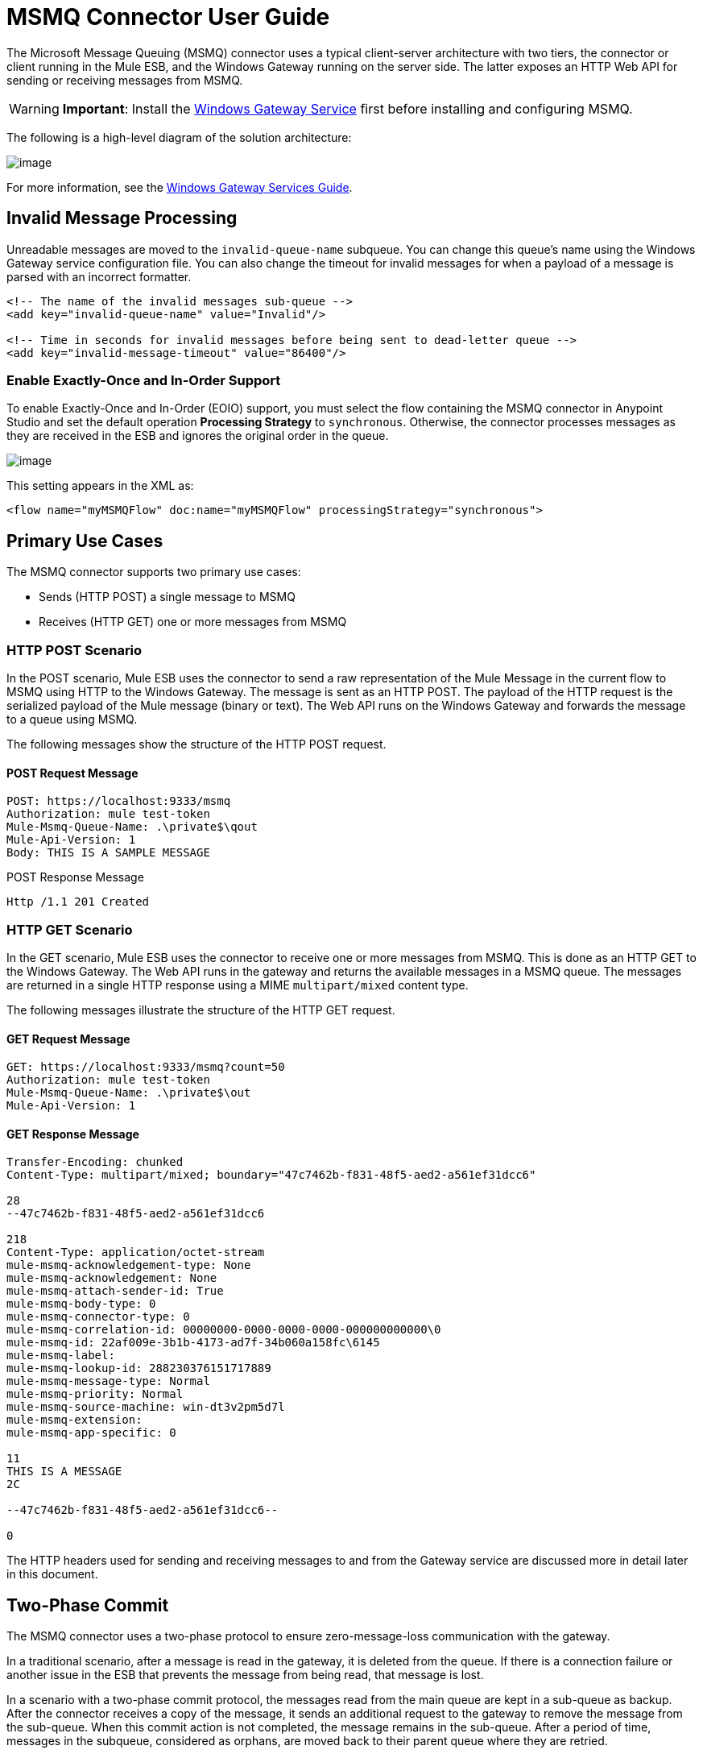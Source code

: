 = MSMQ Connector User Guide
:keywords: anypoint studio, esb, connector, endpoint, msmq, microsoft, message queuing

The Microsoft Message Queuing (MSMQ) connector uses a typical client-server architecture with two tiers, the connector or client running in the Mule ESB, and the Windows Gateway running on the server side. The latter exposes an HTTP Web API for sending or receiving messages from MSMQ.

[WARNING]
*Important*: Install the link:/documentation/display/current/Windows+Gateway+Services+Guide[Windows Gateway Service] first before installing and configuring MSMQ.

The following is a high-level diagram of the solution architecture:

image:/documentation/download/attachments/124125483/WindowsGateway.png?version=1&modificationDate=1424305931066[image]

For more information, see the link:/documentation/display/current/Windows+Gateway+Services+Guide[Windows Gateway Services Guide].

== Invalid Message Processing

Unreadable messages are moved to the `invalid-queue-name` subqueue. You can change this queue’s name using the Windows Gateway service configuration file. You can also change the timeout for invalid messages for when a payload of a message is parsed with an incorrect formatter.

[source, xml]
----
<!-- The name of the invalid messages sub-queue -->
<add key="invalid-queue-name" value="Invalid"/>

<!-- Time in seconds for invalid messages before being sent to dead-letter queue -->
<add key="invalid-message-timeout" value="86400"/>
----

=== Enable Exactly-Once and In-Order Support

To enable Exactly-Once and In-Order (EOIO) support, you must select the flow containing the MSMQ connector in Anypoint Studio and set the default operation *Processing Strategy* to `synchronous`. Otherwise, the connector processes messages as they are received in the ESB and ignores the original order in the queue.

image:/documentation/download/attachments/124125509/FlowConfiguration.png?version=1&modificationDate=1424307496164[image]

This setting appears in the XML as:

[source, xml]
----
<flow name="myMSMQFlow" doc:name="myMSMQFlow" processingStrategy="synchronous">
----

== Primary Use Cases

The MSMQ connector supports two primary use cases:

* Sends (HTTP POST) a single message to MSMQ
* Receives (HTTP GET) one or more messages from MSMQ

=== HTTP POST Scenario

In the POST scenario, Mule ESB uses the connector to send a raw representation of the Mule Message in the current flow to MSMQ using HTTP to the Windows Gateway. The message is sent as an HTTP POST. The payload of the HTTP request is the serialized payload of the Mule message (binary or text). The Web API runs on the Windows Gateway and forwards the message to a queue using MSMQ.

The following messages show the structure of the HTTP POST request.

==== POST Request Message

[source]
----
POST: https://localhost:9333/msmq
Authorization: mule test-token
Mule-Msmq-Queue-Name: .\private$\qout
Mule-Api-Version: 1
Body: THIS IS A SAMPLE MESSAGE
----

POST Response Message

[source]
----
Http /1.1 201 Created
----

=== HTTP GET Scenario

In the GET scenario, Mule ESB uses the connector to receive one or more messages from MSMQ. This is done as an HTTP GET to the Windows Gateway. The Web API runs in the gateway and returns the available messages in a MSMQ queue. The messages are returned in a single HTTP response using a MIME `multipart/mixed` content type.

The following messages illustrate the structure of the HTTP GET request.

==== GET Request Message

[source]
----
GET: https://localhost:9333/msmq?count=50
Authorization: mule test-token
Mule-Msmq-Queue-Name: .\private$\out
Mule-Api-Version: 1
----

==== GET Response Message

[source]
----
Transfer-Encoding: chunked
Content-Type: multipart/mixed; boundary="47c7462b-f831-48f5-aed2-a561ef31dcc6"

28
--47c7462b-f831-48f5-aed2-a561ef31dcc6

218
Content-Type: application/octet-stream
mule-msmq-acknowledgement-type: None
mule-msmq-acknowledgement: None
mule-msmq-attach-sender-id: True
mule-msmq-body-type: 0
mule-msmq-connector-type: 0
mule-msmq-correlation-id: 00000000-0000-0000-0000-000000000000\0
mule-msmq-id: 22af009e-3b1b-4173-ad7f-34b060a158fc\6145
mule-msmq-label:
mule-msmq-lookup-id: 288230376151717889
mule-msmq-message-type: Normal
mule-msmq-priority: Normal
mule-msmq-source-machine: win-dt3v2pm5d7l
mule-msmq-extension:
mule-msmq-app-specific: 0

11
THIS IS A MESSAGE
2C

--47c7462b-f831-48f5-aed2-a561ef31dcc6--

0
----

The HTTP headers used for sending and receiving messages to and from the Gateway service are discussed more in detail later in this document.

== Two-Phase Commit

The MSMQ connector uses a two-phase protocol to ensure zero-message-loss communication with the gateway.

In a traditional scenario, after a message is read in the gateway, it is deleted from the queue. If there is a connection failure or another issue in the ESB that prevents the message from being read, that message is lost.

In a scenario with a two-phase commit protocol, the messages read from the main queue are kept in a sub-queue as backup. After the connector receives a copy of the message, it sends an additional request to the gateway to remove the message from the sub-queue. When this commit action is not completed, the message remains in the sub-queue. After a period of time, messages in the subqueue, considered as orphans, are moved back to their parent queue where they are retried.

== Message Timeouts

Among different methods, MSMQ messages provide two properties that are useful to grant reliability of information:

* *timeToReachQueue*. The maximum number of seconds a message can take to reach the MSMQ server after it's received in the gateway. The default is to not time out (InfiniteTimeout).
* *timeToBeReceived*. The number of seconds a message can stay in the queue before it dequeues for a third party application. The default is to not time out (InfiniteTimeout).

image:/documentation/download/attachments/124125483/MSMQmessageTimeouts2.png?version=1&modificationDate=1424299916787[image]

[NOTE]
If either property times out, the message moves to the dead-letter queue.

Specifying values for the properties:

[source, xml]
----
<msmq:send
    config-ref="MSMQ"
    messageFormatter="ActiveXMessageFormatter"
    doc:name="MSMQ"
    timeToBeReceived="0"
    timeToReachQueue="0" />
----

Both properties can be set in the connector configuration and are read by the Windows Gateway. If you specify a value of zero (0), the default value is assumed (InfiniteTimeout).

== Security Considerations

The authentication of the MSMQ connector is handled by a security token included in the HTTP Authorization header. This token is included on every HTTP request to the Gateway using the Mule scheme:

[source]
----
GET: https://localhost:9333/msmq?count=50
Authorization: mule test-token
Mule-Msmq-Queue-Name: .\private$\out
Mule-Api-Version: 1
----

Configure the token on the connector and also in the Gateway configuration file. The following shows how the token is configured on both sides:

[source, xml]
----
<msmq:config name="MSMQ" doc:name="MSMQ" accessToken="test-token" rootQueueName=".\private$\qout" serviceAddress="localhost:9333">
 <msmq:connection-pooling-profile initialisationPolicy="INITIALISE_ONE" exhaustedAction="WHEN_EXHAUSTED_GROW"/>
 </msmq:config>
----

=== User Authentication

The user executing the call on behalf of the connector is authenticated through two custom HTTP headers, `mule-impersonate-username` and `mule-impersonate-password`. 

When using user authentication, the queue in MSMQ must also be marked to require authentication. These two headers represent the Windows credentials of an existing user in the Active Directory forest where the Windows Gateway service is running, or a local account on the machine hosting the service. When these HTTP headers are included in an HTTP Request, the Windows Gateway service authenticates and impersonates this user before queuing / dequeuing a message from MSMQ. This provides the ability to configure the correct access control list permissions on the queue using Windows credentials.

The following HTTP request example illustrates how to pass these two headers from the connector to the Gateway:

[source]
----
GET: https://localhost:9333/msmq?count=50
Authorization: mule test-token
Mule-Impersonate-Username: domain\myuser
Mule-Impersonate-Password: password
Mule-Msmq-Queue-Name: .\private$\out
Mule-Api-Version: 1
----

*Note*: The connector and the gateway use SSL to protect all the HTTP communications.

=== Queue Permissions

To use queue permissions, mark the queue to require authentication. In addition, the connector must send the `Mule-Impersonate-Username` and `Mule-Impersonate-Password` headers in the HTTP request message to impersonate the call; otherwise the account impersonating the host is used (the user impersonating the Windows service or the application pool if the gateway is hosted in IIS).

*Note*: A Windows user must have logged in for at least the first time before using authenticated queues. When a user logs in for the first time, Windows creates a user's profile, which must exist for the user to use authenticated queues.

The following table shows the permissions required for sending or receiving a message from a queue:

[cols=",",]
|===
|*Operation* |*Permissions*
|*Receive* |Receive Message, Peek Message
|*Send* |Send Message, Peek Message, Get Properties
|===

In both cases, Peek Message is only used for testing the connection. This permission can be removed if testing the connection is not required.

*Note*: When MSMQ is installed in a machine not joined to a Windows Domain, it works in Workgroup Mode. In this mode, authenticated queues are not supported and therefore the queue permissions can not be used either.

== Message Serialization and Formatting

The Windows Gateway service does not use an MSMQ formatter unless it is specified by the connector. Therefore, a message sent in the HTTP request payload is stored in raw form in the body of the MSMQ message. However, this behavior can be overridden by setting a Message Formatter in the connector. A single formatter is supported out of the box: `ActiveXMessageFormatter`.

The following example illustrates how to set the formatter in an MSMQ connector:

[source, xml]
----
<msmq:receive config-ref="MSMQ" doc:name="MSMQ (Streaming)" pollingPeriod="3000" messageFormatter="ActiveXMessageFormatter" />
----

When a message formatter is set on the connector, an additional HTTP header `Mule-Msmq-Formatter` is sent to the Windows Gateway. The gateway uses that formatter to serialize and deserialize the message when it enqueues or dequeues from MSMQ.

For the ActiveXMessageFormatter, the gateway also uses the Content-Type set by the connector in the HTTP request message:

[cols=",",options="header",]
|===
|Content-Type |Description
|` plain/text ` |The connector sets this when the payload of the current Mule Message is a string. When set, the gateway sets the body stream of the MSMQ message as a string. Other applications can read this message directly as a string. An MSMQ connector receiving this message sets the payload of the Mule Message to a string so that a converter is not required.
|`application/octet-stream` |Set when the payload is a byte array. The message is stored as a stream of bytes.
|===

=== Configuration of the msmq:receive Element

The `msmq:receive` element is used in the primary scenario for receiving one or more messages from the Gateway.

This following table shows the properties in this element:

[cols=",",]
|===
|*Property* |*Usage*
|*queueName* |Queue name in UNC path or FormatName notation. See the https://docs.google.com/a/mulesoft.com/document/d/1mUBv_Cdz1DDzdYgVHBy4cpXkvtdh1kwa3s4dLkjBEiM/edit#heading=h.4rg6xwxl7scj[Queue Names] section for more information. Overrides the queue name set in the Global element. Optional.
|*pollingPeriod* |Interval in milliseconds used by the connector for polling the configured queue in MSMQ. Optional.
|*messageCount* |Maximum number of messages to retrieve in a single batch. Optional.
|*userName* |The name of the user that is used to impersonate the call when accessing MSMQ from the Gateway. Overrides the user name set in the Global element. Optional.
|*password* |The password of the user that will be used to impersonate the call when accessing MSMQ from the Gateway. Overrides the password set in the Global element. Optional.
|*messageFormatter* |The message formatter to be used in MSMQ for serializing and deserializing the message. Optional.
|===

=== Configuration of the msmq:send Element

The `msmq:send` element is used in the primary scenario for sending one message to the Gateway.

This following table shows the properties in this element:

[cols=",",]
|===
|*Property* |*Usage*
|*queueName* |Queue name in UNC path or FormatName notation. See the https://docs.google.com/a/mulesoft.com/document/d/1mUBv_Cdz1DDzdYgVHBy4cpXkvtdh1kwa3s4dLkjBEiM/edit#heading=h.4rg6xwxl7scj[Queue Names] section for more information. Overrides the queue name set in the Global element. Optional.
|*userName* |The name of the user that's used to impersonate the call when accessing MSMQ from the Gateway. Overrides the user name set in the Global element. Optional.
|*password* |The password of the user that's used to impersonate the call when accessing MSMQ from the Gateway. Overrides the password set in the Global element. Optional.
|*messageFormatter* |The message formatter to be used in MSMQ for serializing and deserializing the message. Optional.
|*payload* |The message payload to be sent to the Gateway. Optional
|===

== Queue Names (Public, Private, and Clustered)

The MSMQ connector supports private and public queues. Private queues are queues that are not published in Active Directory and are displayed only on the local computer that contains them.  

The following schemes are supported:

* Path name: `ComputerName\private$\QueueName`  
* Path name on local computer: `\private$\QueueName`  
* Direct format name: `DIRECT=ComputerAddress\PRIVATE$\PrivateQueueName`  
* Private format name: `PRIVATE=ComputerGUID\QueueNumber`

Public queues are queues that are published in Active Directory.  

Public format names contain the string `PUBLIC=` followed by the identifier assigned to the queue when it was created. This identifier is the GUID listed for the queue object in the Active Directory.  

The following is the general format used to reference a public queue and its associated queue journal:

* `PUBLIC=QueueGUID`  
* `PUBLIC=QueueGUID;JOURNAL`  

The connector also supports private queues hosted in a failover cluster or also known as an MSMQ cluster. The queues are private to the cluster and referenced with the following format:

`ClusterName\private$\QueueName`

== Supported Message Properties

The connector allows passing or receiving properties to and from the MSMQ message. Those properties are set in the current Mule Message and passed to the Windows Gateway as custom HTTP headers. The following message illustrates how the connector creates a new MSMQ message with a value “CustomLabel” for the label property:

[source]
----
POST: https://localhost:9333/msmq
Authorization: mule test-token
Mule-Msmq-Queue-Name: .\private$\qout
Mule-Api-Version: 1
Mule-Msmq-Label: CustomLabel
Body: THIS IS A SAMPLE MESSAGE
----

The following table summarizes all supported properties on the receive operation, and the mapping of the HTTP headers.

[cols=",,",]
|==============
|*Property* |*HTTP header* |*Usage*
|msmq.acknowledgement.type |msmq-acknowledgement-type |Sets the type of acknowledgment message to return to the sending application.
|msmq.acknowledgement |mule-msmq-acknowledgement |Sets the queue that receives the acknowledgement messages that Message Queuing generates.
|msmq.attach.sender.id |mule-msmq-attach-sender-id |Gets a value that indicates whether to attach the sender ID to a message.
|msmq.body.type |mule-msmq-body-type |Gets the type of data that the message body contains.
|msmq.connector.type |mule-msmq-connector-type |Gets a value that indicates that some message properties typically set by Message Queuing were set by the sending application.
|msmq.correlation.id |mule-msmq-correlation-id |The message identifier that references the original message. This ID is used to acknowledge, report, and respond to messages. Supported format: `<GUID>\<Number>` +
For example: `66785f20-a2f3-42a3-bdcd-9ac5a937ac52\1`
|msmq-id |mule-msmq-id |The message's unique identifier, which is generated by Message Queuing.
|msmq.label |mule-msmq-label |Gets an application-defined unicode string that describes the message.
|msmq.lookup.id |mule-msmq-lookup-id |One of the System.Messaging.MessagePriority values, which represent the priority levels of non-transactional messages. The default is Normal.
|msmq.message.type |mule-msmq-message-type |Gets the type of the message retrieved from the queue, which can be Normal, Acknowledgement, or Report.
|msmq.priority |mule-msmq-priority |Gets or sets the message priority, which indicates where to place a message in the queue.
|msmq.extension |mule-msmq-extension |Sets additional, application-defined information associated with a message. Encode this as base64.
|msmq.app.specific |mule-msmq-app-specific |Sets additional, application-specific information.
|==============

The following table summarizes all supported properties on the send operation, and the mapping with the HTTP headers.

[cols=",,",]
|========
|*Property* |*HTTP header* |*Usage*
|msmq.body.type |mule-msmq-body-type |Sets the type of data that the message body contains.
|msmq.label |mule-msmq-label |Sets an application-defined unicode string that describes the message.
|msmq.acknowledgement.type |msmq-acknowledgement-type a|
Sets the type of acknowledgment message to be returned to the sending application.

|msmq.attach.sender.id |mule-msmq-attach-sender-id |Sets a value that indicates whether the sender ID should be attached to the message.
|msmq.priority |mule-msmq-priority |Gets or sets the message priority, which determines where in the queue the message is placed.
|msmq.connector.type |mule-msmq-connector-type |Sets a value that indicates that some message properties typically set by Message Queuing were set by the sending application.
|msmq.correlation.id |mule-msmq-correlation-id |Sets the message identifier that references the original message. Used to acknowledge, report, and respond to messages. Supported format: `<GUID>\<Number>` +
For example: `66785f20-a2f3-42a3-bdcd-9ac5a937ac52\1`
|msmq.use.tracing |mule-msmq-use-tracing |Sets a value that indicates whether to trace a message as it moves toward its destination queue.
|msmq.extension |mule-msmq-extension |Sets additional, application-defined information associated with the message. Encode as base64.
|msmq.app.specific |mule-msmq-app-specific |Sets additional, application-specific information.
|========

The following example shows how the “set-payload” component sets the label for an MSMQ message.

[source, xml]
----
<set-property propertyName="msmq-label" value="message_from_mule" doc:name="Label"/>
----

== MSMQ Connector Troubleshooting

The MSMQ connector is integrated with the Mule ESB logging infrastructure for logging errors and relevant information for the user.

The following table lists common errors that can occur while using the MSMQ connector:

[cols=",",]
|===
|*Error* |*Cause*
|Unauthorized. "Authentication with the proxy failed". |The security token configured on the connector and the one on the gateway do not match. Verify the token configured on the MSMQ connector within Mule and in the Windows Gateway service configuration file.
|Forbidden. "Access Forbidden to write in queue [Queue Name]" |The user with the credentials specified in username and password does not have permissions for writing to or reading the queue. Verify the queue access permissions.
|Not Acceptable. "The connector and proxy versions do not match" |This is unlikely to happen. The version of the connector running in the ESB is not compatible with the version of the Windows Gateway. Make sure to update the connector or gateway to use the same version.
|Not Found. Queue Not Found [Queue Name] |The queue configured in the connector could not be found.
|Not Found. |The Gateway address and port configured in the connector are incorrect. Verify the Gateway configuration to determine the right server name and port.
|Internal Server Error |An unexpected error occurred in the Gateway. Check the Gateway traces to determine the cause of this issue.
|===

== Message Acknowledgment Samples

*Requirements:*

* Windows PowerShell 3.0 under the http://go.microsoft.com/fwlink/?LinkID=240290[Windows Management Framework 3.0]
* Anypoint Studio with MSMQ connector installed as described in this guide.
* link:/documentation/download/attachments/124125483/MessageAcknowledgeSample.zip?version=1&modificationDate=1424299916729[MessageAcknowledgeSample.zip] samples zip file. Contains Powershell scripts (.ps1 file type) and the msmq-demo-ack.zip file. The executables are signed with MuleSoft's certificate.

=== Step 1: Open the msmq-demo-ack Project

. Launch Anypoint Studio and open an existing Mule project.
. Click  *File* > *Import* > *Anypoint Studio* > *Anypoint Studio* **generated Deployable Archive (.zip)**.
. In the zip file, navigate the file system, and click the `msmq-demo-ack.zip` file.
. Click *Finish*. 

=== Step 2: Run Setup Script

. This script creates messages queues and send messages for the samples.
. Open a command window: Windows key + *R*, type *PowerShell*, right-click the program, and click *Run As Administrator*.
. Navigate to the sample directory, and type *Set-ExecutionPolicy Unrestricted* and press *Enter*. By default the Execution Policy value is restricted, which does not allow you to run this sample.
. Type *.\1-setup.ps1* and press *Enter*.
. The Console displays:
+
[source]
----
Creating .\private$\sampleq
Queue Creating .\private$\secondq
Queue Creating .\private$\adminq
Queue Sending Message 1 to .\private$\sampleq
Sending Message 2 to .\private$\secondq
Sending Message 3 to .\private$\sampleq
Sending Message 4 to .\private$\sampleq
----
+
. Do not close this console.

=== Step 3: Running the Demo

. Right click *msmq-demo.xml* and select *Run As Mule Application*.
. Check the console to see when the application starts:
+
[source]
----
++++++++++++++++++++++++++++++++++++++++++++++++++++++++++++
+ Started app 'msmq-demo-ack' + ++++++++++++++++++++++++++++++++++++++++++++++++++++++++++++
----
+
. Check for these lines, which indicate that MSMQ connector is listening to both queues and received 1 message in sampleq queue and 6 messages in adminq queue.
+
[source]
----
INFO  XXXX-XX-XX XX:XX:XX,XXX [Receiving Thread] org.mule.modules.msmq.MsmqConnector: Connecting to https://localhost:9333/msmq
INFO  XXXX-XX-XX XX:XX:XX,XXX [Receiving Thread] org.mule.modules.msmq.MsmqConnector: Connecting to https://localhost:9333/msmq
INFO  XXXX-XX-XX XX:XX:XX,XXX [Receiving Thread] org.mule.modules.msmq.MsmqConnector: Receiving 1 from .\private$\sampleq
INFO  XXXX-XX-XX XX:XX:XX,XXX [Receiving Thread] org.mule.modules.msmq.MsmqConnector: Receiving 6 from .\private$\adminq
----
+
. The following lines appear (order may change), which indicate that one message was read, `* Message 1 *`. The message's body and label are shown along with several incorrect versions of ACK (logged as 'INFOs') or NACK (logged as WARNs) depending on the context and the message. For more information, see http://msdn.microsoft.com/en-us/library/system.messaging.acknowledgment[Acknowledgment Enumeration].
+
[source]
----
INFO  XXXX-XX-XX XX:XX:XX,XXX [[msmq-demo-ack].msmq-choice-flow.stage1.03] org.mule.api.processor.LoggerMessageProcessor: ACK Cause: ReachQueue | Correlation Id: xxxx  | Label: Message 2
INFO  XXXX-XX-XX XX:XX:XX,XXX [[msmq-demo-ack].msmq-choice-flow.stage1.07] org.mule.api.processor.LoggerMessageProcessor: ACK Cause: Receive | Correlation Id: xxxx  | Label: Message 1
INFO  XXXX-XX-XX XX:XX:XX,XXX [[msmq-demo-ack].msmq-normalFlow.stage1.02] org.mule.api.processor.LoggerMessageProcessor: Label: Message 1 | Body: <?xml version="1.0"?>
<string>First Message</string>
INFO  XXXX-XX-XX XX:XX:XX,XXX [[msmq-demo-ack].msmq-choice-flow.stage1.04] org.mule.api.processor.LoggerMessageProcessor: ACK Cause: ReachQueue | Correlation Id: xxxx  | Label: Message 4
INFO  XXXX-XX-XX XX:XX:XX,XXX [[msmq-demo-ack].msmq-choice-flow.stage1.02] org.mule.api.processor.LoggerMessageProcessor: ACK Cause: ReachQueue | Correlation Id: xxxx  | Label: Message 1
WARN  XXXX-XX-XX XX:XX:XX,XXX [[msmq-demo-ack].msmq-ReceiveTimeout.stage1.02] org.mule.api.processor.LoggerMessageProcessor: 'ReceiveTimeout NACK' Received | Correlation Id: xxxx | Label: Message 4
WARN  XXXX-XX-XX XX:XX:XX,XXX [[msmq-demo-ack].msmq-NotTransactionalQueue.stage1.02] org.mule.api.processor.LoggerMessageProcessor: 'NotTransactionalQueue NACK' Received | Correlation Id: xxxx | Label: Message 3
----
+
. Double-click *Choice* flow control under the *msmq-choice-flow* flow to view its properties:
+
image:/documentation/download/attachments/124125483/MSMQAdmin.png?version=1&modificationDate=1424299916733[image] 
The Choice flow control evaluates the `msmq.acknowledgement` property of each message received. This routes messages to a SubFlow (using Flow Reference control). Messages received in `adminq` are just for acknowledgement purposes. Even when those six messages have an `msmq.id` property, it is not important, but what is relevant is the `msmq.correlation.id`, which points to the `msmq.id` of the message originating the acknowledgement message in the administrative queue. In the sample, Message 4 has been set with a millisecond in the property timeToBeReceived, which produces a ReceiveTimeout NACK. Also Message 6 is sent in a transactional way using a non-transactional queue, which brings a NotTransactionalQueue NACK.

==== Deleting a Message

. Open the Message Queuing Administrative Console. 
. Press the Windows Key + *E*. 
. Right-click *Computer* and click *Manage*.
+
image:/documentation/download/attachments/124125483/MSMQManage.png?version=1&modificationDate=1424299916775[image] 

. In the Computer Management Console tree on the left, open *Services and Applications* > *Message Queueing* > *Private Queues* 
. A remaining message displays in secondq, as MSMQ connector in not configured to listen this queue. 
. Delete the message: In the left tree, open *Private Queues* > *secondq* > *Queue messages* and right-click *Queue messages* > *All Tasks* > *Purge*:
+
image:/documentation/download/attachments/124125483/MSMQpurge.png?version=1&modificationDate=1424299916793[image]

. Select *Yes* in the popup.
. Return to Anypoint Studio and notice these additional lines in the Console, which indicate an additional kind of NACK, and that the originating message has not been read and has been purged:
+
[source]
----
INFO  XXXX-XX-XX XX:XX:XX,XXX [Receiving Thread] org.mule.modules.msmq.MsmqConnector: Receiving 1 from .\private$\adminq
WARN  XXXX-XX-XX XX:XX:XX,XXX [[msmq-demo-ack].msmq-QueuePurged.stage1.02] org.mule.api.processor.LoggerMessageProcessor: 'QueuePurged NACK' Received | Correlation Id: xxxx | Label: Message 2
----

=== Step 4: Cleaning the Environment

* Go back to the console and type **.\2-clean.ps1 **and this message appears:
+
[source]
----
Deleting .\private$\sampleq Queue
Deleting .\private$\secondq Queue
Deleting .\private$\adminq Queue
----

=== CloudHub Integration Sample

This sample receives incoming requests via HTTP connector, and sends the request via the MSMQ connector (Send operation) to the remote MSMQ queue. It then receives a MSMQ message from your server (Streaming Receive operation) and logs the result.

. Create a new Mule project from *File* > *New* > *Mule Project*. You can set name to cloudhub-test. Click *Finish*.
. Go to Configuration XML tab and replace existing code with the following:
+
[source, xml]
----
<mule xmlns:msmq="http://www.mulesoft.org/schema/mule/msmq" xmlns:http="http://www.mulesoft.org/schema/mule/http" xmlns="http://www.mulesoft.org/schema/mule/core" xmlns:doc="http://www.mulesoft.org/schema/mule/documentation"
    xmlns:spring="http://www.springframework.org/schema/beans" version="CE-3.6.1"
    xmlns:xsi="http://www.w3.org/2001/XMLSchema-instance"
    xsi:schemaLocation="http://www.springframework.org/schema/beans http://www.springframework.org/schema/beans/spring-beans-current.xsd
http://www.mulesoft.org/schema/mule/core http://www.mulesoft.org/schema/mule/core/current/mule.xsd
http://www.mulesoft.org/schema/mule/http http://www.mulesoft.org/schema/mule/http/current/mule-http.xsd
http://www.mulesoft.org/schema/mule/msmq http://www.mulesoft.org/schema/mule/msmq/current/mule-msmq.xsd">
  <msmq:config name="MSMQ" serviceAddress="X.X.X.X:9333" accessToken="you_key" rootQueueName=".\private$\test-cloudhub" ignoreSSLWarnings="true" doc:name="MSMQ"/>
  <http:listener-config name="HTTP_Listener_Configuration" host="0.0.0.0" port="9333" doc:name="HTTP Listener Configuration"/>
    <flow name="msmq-cloudhub-test2Flow1" doc:name="msmq-cloudhub-test2Flow1">
      <http:listener config-ref="HTTP_Listener_Configuration" path="/" doc:name="HTTP"/>
        <expression-filter expression="#[payload != '/favicon.ico']" doc:name="Expression"/>
        <set-payload value="#['Hello, ' + payload + '. Today is ' + server.dateTime.format('dd/MM/yy') + '.' ]" doc:name="Set Payload"/>
        <msmq:send config-ref="MSMQ" messageFormatter="ActiveXMessageFormatter" doc:name="MSMQ"/>
    </flow>
    <flow name="msmq-cloudhub-test2Flow2" doc:name="msmq-cloudhub-test2Flow2">
        <msmq:receive config-ref="MSMQ" messageFormatter="ActiveXMessageFormatter" doc:name="MSMQ (Streaming)"/>
        <byte-array-to-string-transformer doc:name="Byte Array to String"/>
        <logger message="#[payload]" level="INFO" doc:name="Logger"/>
    </flow>
</mule>
----
+
In the MSMQ configuration node: 
+
* *serviceAddress* is the IP and port of your VPN appliance. Double check that port 9333 (or the one set during Windows Gateway setup) is open in the firewall settings and the appliance server. 
*  *accessToken* is the token configured during Gateway setup.
*  *rootQueueName* is the _existing_ queue name with writing rights to user Everyone according normal installation of Mule samples. You can verify that connectivity to MSMQ is OK by using the *Test Connection* button:
+
image:/documentation/download/attachments/124125483/MSMQGlobalElProps.png?version=1&modificationDate=1424299916756[image]
+
. Right-click the *cloudhub-test* Mule project, select *CloudHub* > *Deploy to CloudHub*. The following dialog appears:
+
image:/documentation/download/attachments/124125483/MSMQDeployTOCH.png?version=1&modificationDate=1424299916750[image]
. Fill in the fields with the provided account settings that you used when you created your account in http://cloudhub.io
. Select the Environment, choose an available domain and click *Finish*. You are prompted with a confirmation window. Click *OK*. Then you are able to use the integration project.
+
image:/documentation/download/attachments/124125483/MSMQCHsuccess.png?version=1&modificationDate=1424299916739[image] 

. Point your browser to `http://your_subdomain.cloudhub.io/this_is_a_test`. The browser remains blank.
. Log into https://cloudhub.io/login.html to enter your application, and select Logs from the dashboard.
. The resulting messages are logged:
+
image:/documentation/download/attachments/124125483/MSMQinfo.png?version=1&modificationDate=1424299916762[image] 
